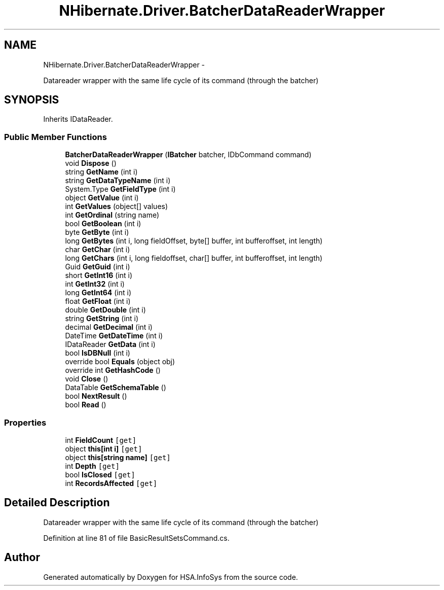 .TH "NHibernate.Driver.BatcherDataReaderWrapper" 3 "Fri Jul 5 2013" "Version 1.0" "HSA.InfoSys" \" -*- nroff -*-
.ad l
.nh
.SH NAME
NHibernate.Driver.BatcherDataReaderWrapper \- 
.PP
Datareader wrapper with the same life cycle of its command (through the batcher)  

.SH SYNOPSIS
.br
.PP
.PP
Inherits IDataReader\&.
.SS "Public Member Functions"

.in +1c
.ti -1c
.RI "\fBBatcherDataReaderWrapper\fP (\fBIBatcher\fP batcher, IDbCommand command)"
.br
.ti -1c
.RI "void \fBDispose\fP ()"
.br
.ti -1c
.RI "string \fBGetName\fP (int i)"
.br
.ti -1c
.RI "string \fBGetDataTypeName\fP (int i)"
.br
.ti -1c
.RI "System\&.Type \fBGetFieldType\fP (int i)"
.br
.ti -1c
.RI "object \fBGetValue\fP (int i)"
.br
.ti -1c
.RI "int \fBGetValues\fP (object[] values)"
.br
.ti -1c
.RI "int \fBGetOrdinal\fP (string name)"
.br
.ti -1c
.RI "bool \fBGetBoolean\fP (int i)"
.br
.ti -1c
.RI "byte \fBGetByte\fP (int i)"
.br
.ti -1c
.RI "long \fBGetBytes\fP (int i, long fieldOffset, byte[] buffer, int bufferoffset, int length)"
.br
.ti -1c
.RI "char \fBGetChar\fP (int i)"
.br
.ti -1c
.RI "long \fBGetChars\fP (int i, long fieldoffset, char[] buffer, int bufferoffset, int length)"
.br
.ti -1c
.RI "Guid \fBGetGuid\fP (int i)"
.br
.ti -1c
.RI "short \fBGetInt16\fP (int i)"
.br
.ti -1c
.RI "int \fBGetInt32\fP (int i)"
.br
.ti -1c
.RI "long \fBGetInt64\fP (int i)"
.br
.ti -1c
.RI "float \fBGetFloat\fP (int i)"
.br
.ti -1c
.RI "double \fBGetDouble\fP (int i)"
.br
.ti -1c
.RI "string \fBGetString\fP (int i)"
.br
.ti -1c
.RI "decimal \fBGetDecimal\fP (int i)"
.br
.ti -1c
.RI "DateTime \fBGetDateTime\fP (int i)"
.br
.ti -1c
.RI "IDataReader \fBGetData\fP (int i)"
.br
.ti -1c
.RI "bool \fBIsDBNull\fP (int i)"
.br
.ti -1c
.RI "override bool \fBEquals\fP (object obj)"
.br
.ti -1c
.RI "override int \fBGetHashCode\fP ()"
.br
.ti -1c
.RI "void \fBClose\fP ()"
.br
.ti -1c
.RI "DataTable \fBGetSchemaTable\fP ()"
.br
.ti -1c
.RI "bool \fBNextResult\fP ()"
.br
.ti -1c
.RI "bool \fBRead\fP ()"
.br
.in -1c
.SS "Properties"

.in +1c
.ti -1c
.RI "int \fBFieldCount\fP\fC [get]\fP"
.br
.ti -1c
.RI "object \fBthis[int i]\fP\fC [get]\fP"
.br
.ti -1c
.RI "object \fBthis[string name]\fP\fC [get]\fP"
.br
.ti -1c
.RI "int \fBDepth\fP\fC [get]\fP"
.br
.ti -1c
.RI "bool \fBIsClosed\fP\fC [get]\fP"
.br
.ti -1c
.RI "int \fBRecordsAffected\fP\fC [get]\fP"
.br
.in -1c
.SH "Detailed Description"
.PP 
Datareader wrapper with the same life cycle of its command (through the batcher) 


.PP
Definition at line 81 of file BasicResultSetsCommand\&.cs\&.

.SH "Author"
.PP 
Generated automatically by Doxygen for HSA\&.InfoSys from the source code\&.
